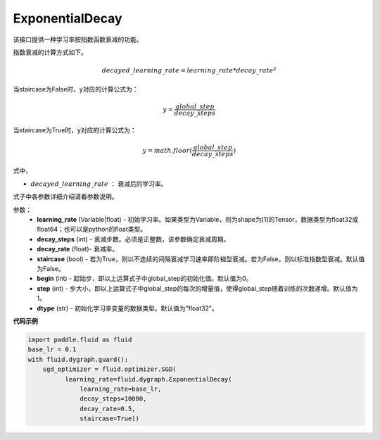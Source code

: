 .. _cn_api_fluid_dygraph_ExponentialDecay:

ExponentialDecay
-------------------------------

.. py:class:: paddle.fluid.dygraph.ExponentialDecay(learning_rate, decay_steps, decay_rate, staircase=False, begin=0, step=1, dtype=’float32‘)

该接口提供一种学习率按指数函数衰减的功能。

指数衰减的计算方式如下。

.. math::

    decayed\_learning\_rate = learning\_rate * decay\_rate ^ y 


当staircase为False时，y对应的计算公式为：

.. math::

    y = \frac{global\_step}{decay\_steps} 

当staircase为True时，y对应的计算公式为：

.. math::

    y = math.floor(\frac{global\_step}{decay\_steps})

式中，

- :math:`decayed\_learning\_rate` ： 衰减后的学习率。
式子中各参数详细介绍请看参数说明。

参数：
    - **learning_rate** (Variable|float) - 初始学习率。如果类型为Variable，则为shape为[1]的Tensor，数据类型为float32或float64；也可以是python的float类型。
    - **decay_steps** (int) - 衰减步数。必须是正整数，该参数确定衰减周期。
    - **decay_rate** (float)- 衰减率。
    - **staircase** (bool) - 若为True，则以不连续的间隔衰减学习速率即阶梯型衰减。若为False，则以标准指数型衰减。默认值为False。
    - **begin** (int) - 起始步，即以上运算式子中global_step的初始化值。默认值为0。
    - **step** (int) - 步大小，即以上运算式子中global_step的每次的增量值，使得global_step随着训练的次数递增。默认值为1。
    - **dtype** (str) - 初始化学习率变量的数据类型。默认值为"float32"。


**代码示例**

.. code-block:: python

    import paddle.fluid as fluid
    base_lr = 0.1
    with fluid.dygraph.guard():
        sgd_optimizer = fluid.optimizer.SGD(
              learning_rate=fluid.dygraph.ExponentialDecay(
                  learning_rate=base_lr,
                  decay_steps=10000,
                  decay_rate=0.5,
                  staircase=True))







